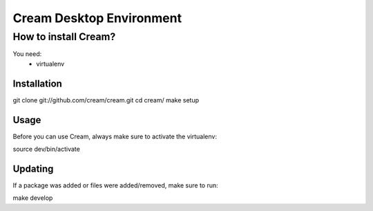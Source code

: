 Cream Desktop Environment
=========================

How to install Cream?
---------------------

You need:
 * virtualenv

Installation
~~~~~~~~~~~~

git clone git://github.com/cream/cream.git
cd cream/
make setup

Usage
~~~~~

Before you can use Cream, always make sure to activate the virtualenv:

source dev/bin/activate

Updating
~~~~~~~~

If a package was added or files were added/removed, make sure to run:

make develop
